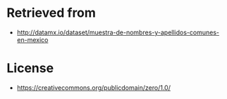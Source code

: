 * Retrieved from
+ http://datamx.io/dataset/muestra-de-nombres-y-apellidos-comunes-en-mexico

* License
+ https://creativecommons.org/publicdomain/zero/1.0/
